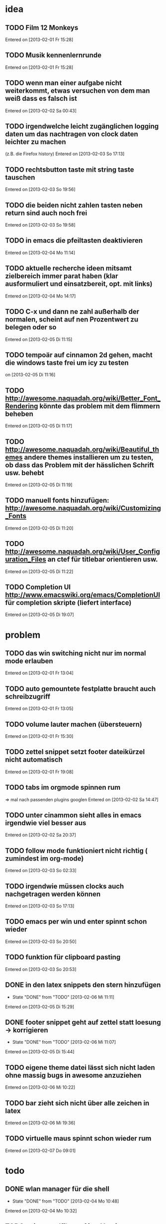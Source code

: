 * idea
** TODO Film 12 Monkeys
 Entered on [2013-02-01 Fr 15:28]
** TODO Musik kennenlernrunde
   Entered on [2013-02-01 Fr 15:28]
** TODO wenn man einer aufgabe nicht weiterkommt, etwas versuchen von dem man weiß dass es falsch ist 
 Entered on [2013-02-02 Sa 00:43]
** TODO irgendwelche leicht zugänglichen logging daten um das nachtragen von clock daten leichter zu machen
   (z.B. die Firefox history)
 Entered on [2013-02-03 So 17:13]
** TODO rechtsbutton taste mit string taste tauschen
 Entered on [2013-02-03 So 19:56]
** TODO die beiden nicht zahlen tasten neben return sind auch noch frei 
 Entered on [2013-02-03 So 19:58]
** TODO in emacs die pfeiltasten deaktivieren
 Entered on [2013-02-04 Mo 11:14]
** TODO aktuelle recherche ideen mitsamt zielbereich immer parat haben (klar ausformuliert und einsatzbereit, opt. mit links)
 Entered on [2013-02-04 Mo 14:17]
** TODO C-x und dann ne zahl außerhalb der normalen, scheint auf nen Prozentwert zu belegen oder so
 Entered on [2013-02-05 Di 11:15]
** TODO tempoär auf cinnamon 2d gehen, macht die windows taste frei um icy zu testen
 on [2013-02-05 Di 11:16]
** TODO http://awesome.naquadah.org/wiki/Better_Font_Rendering könnte das problem mit dem flimmern beheben
 Entered on [2013-02-05 Di 11:17]
** TODO http://awesome.naquadah.org/wiki/Beautiful_themes andere themes installieren um zu testen, ob dass das Problem mit der hässlichen Schrift usw. behebt
 Entered on [2013-02-05 Di 11:19]
** TODO manuell fonts hinzufügen: http://awesome.naquadah.org/wiki/Customizing_Fonts
 Entered on [2013-02-05 Di 11:20]
** TODO http://awesome.naquadah.org/wiki/User_Configuration_Files an ctef für titlebar orientieren usw.
 Entered on [2013-02-05 Di 11:22]
** TODO Completion UI http://www.emacswiki.org/emacs/CompletionUI für completion skripte (liefert interface)
 Entered on [2013-02-05 Di 19:07]
* problem
** TODO das win switching nicht nur im normal mode erlauben
 Entered on [2013-02-01 Fr 13:04]
** TODO auto gemountete festplatte braucht auch schreibzugriff
 Entered on [2013-02-01 Fr 13:05]
** TODO volume lauter machen (übersteuern) 
 Entered on [2013-02-01 Fr 15:30]
** TODO zettel snippet setzt footer dateikürzel nicht automatisch
 Entered on [2013-02-01 Fr 19:08]
** TODO tabs im orgmode spinnen rum
=> mal nach passenden plugins googlen
 Entered on [2013-02-02 Sa 14:47]
** TODO unter cinammon sieht alles in emacs irgendwie viel besser aus
 Entered on [2013-02-02 Sa 20:37]
** TODO follow mode funktioniert nicht richtig ( zumindest im org-mode)
 Entered on [2013-02-03 So 02:33]
** TODO irgendwie müssen clocks auch nachgetragen werden können
 Entered on [2013-02-03 So 17:13]
** TODO emacs per win und enter spinnt schon wieder
 Entered on [2013-02-03 So 20:50]
** TODO funktion für clipboard pasting
 Entered on [2013-02-03 So 20:53]
** DONE in den latex snippets den stern hinzufügen
   - State "DONE"       from "TODO"       [2013-02-06 Mi 11:11]
 Entered on [2013-02-05 Di 15:29]
** DONE footer snippet geht auf zettel statt loesung -> korrigieren
   - State "DONE"       from "TODO"       [2013-02-06 Mi 11:07]
 Entered on [2013-02-05 Di 15:44]
** TODO eigene theme datei lässt sich nicht laden ohne massig bugs in awesome anzuziehen
 Entered on [2013-02-06 Mi 10:22]
** TODO bar zieht sich nicht über alle zeichen in latex
 Entered on [2013-02-06 Mi 19:36]
** TODO virtuelle maus spinnt schon wieder rum
 Entered on [2013-02-07 Do 09:01]
* todo
** DONE wlan manager für die shell
   - State "DONE"       from "TODO"       [2013-02-04 Mo 10:48]
 Entered on [2013-02-04 Mo 10:32]
** TODO epic soundfiles auf ipod kopieren
 Entered on [2013-02-03 So 02:34]
** TODO workflow für das benutzen der history unter pentadactyl in firefox
 Entered on [2013-02-03 So 17:14]
** TODO text wie man vim befehle einrichtet. Google evil vim map
 Entered on [2013-02-04 Mo 13:29]
** TODO kurze zusammenfassung zur font konfiguration linux/awsome/emacs
 Entered on [2013-02-06 Mi 10:23]
* wishes
** TODO system und routine zum auswendiglernen von emacs kram finden
** TODO weg finden um sich die elementaren vim navigation einzuprägen und sie auch wirklich im Alltag einzusetzen
 [[file:~/Zettelkasten/refile.org::*problem][problem]]
 Entered on [2013-01-31 Do 01:59]
** TODO popwin wieder mehr einbinden um nen schnellen überblick über informationen an einem anderen ort zu bekommen
 [[file:~/Zettelkasten/logik.org::*Zettel-10][Zettel-10]]
 Entered on [2013-01-31 Do 02:20]
** TODO irgend eine visualisierung der letzten sprünge (vlt speedbar oder so)
 [[file:~/Zettelkasten/organisation.org::*additional%20clocks][additional clocks]]
 Entered on [2013-01-31 Do 02:29]
** DONE effektiveres system um lautstärke zu konfigurieren
   - State "DONE"       from "TODO"       [2013-02-04 Mo 10:48]
 Entered on [2013-01-31 Do 15:02]
** TODO planen wie die tasta einhändiger gemacht werden kann
 Entered on [2013-02-03 So 20:00]
** TODO org-scratch installieren
 Entered on [2013-02-09 Sa 21:13]
* notes
<<<<<<< HEAD
** TODO firefox standart umkonfigurieren
:dialog preferences => application da im dropdown menü auswählen
 Entered on [2013-02-04 Mo 10:51]
=======
** TODO follow mode => buffer hintereinander
 Entered on [2013-02-01 Fr 13:53]
** TODO in org-agenda-custom-commands stecken die Befehle
   => lassen sich direkt per Customize verändern (<F12> C)
 Entered on [2013-02-01 Fr 17:01]
** TODO dired mode + emms playlist um sich die playlists aufzubauen
 Entered on [2013-02-01 Fr 19:49]
** TODO interessanter Kram
Ambient Sounds als Hintergrund
http://soundrown.com/Coffee/#.UQxQq9HQR-Y
 Entered on [2013-02-02 Sa 00:35]
** TODO interessanter Kram
lifehacker seiten und ähnliches suchen
 Entered on [2013-02-02 Sa 00:36]
** TODO über hintergrundrauschen zum thema produktivität
http://lifehacker.com/5962701/mild-ambient-noise-can-spur-creativity-and-keep-you-motivated
 Entered on [2013-02-02 Sa 00:36]
** TODO vitamin b ist entscheidend
 Entered on [2013-02-02 Sa 00:40]
>>>>>>> c4b04928f851b05f416f231b26747181b093fc41
** TODO Searching within a File

If you don’t have grep, then you may need to write some Lisp which can find a match in a file.

  ;; Visit file unless its already open.
  (with-current-buffer (find-file-noselect "~/.emacs")
    (save-excursion ;; Don't change location of point.
      (goto-char (point-min)) ;; From the beginning...
      (if (re-search-forward ".*load-path.*" nil t 1)
          (match-string-no-properties 0)
        (error "Search failed"))))
  ==> "(add-to-list 'load-path \"/usr/share/emacs/site-lisp/\")"
 Entered on [2013-02-05 Di 18:54]
** TODO other-frame kann von emacs ausgehend den frame switchen
 Entered on [2013-02-05 Di 19:20]
** TODO gibt auf c-kill jetzt delete trailing whitespaces, m-kill löscht immernoch wort
 Entered on [2013-02-08 Fr 20:07]
* workflows
** TODO magit commit merge pull push
 [[file:~/Zettelkasten/refile.org::*Shortcut%20um%20mehrere%20Eintr%C3%A4ge%20bei%20magit%20auf%20einmal%20zu%20stagen%20oder%20zu%20markieren][Shortcut um mehrere Einträge bei magit auf einmal zu stagen oder zu markieren]]
 Entered on [2013-01-26 Sa 19:59]
** TODO emms musik abspielen
 [[file:~/Zettelkasten/refile.org::*Shortcut%20um%20mehrere%20Eintr%C3%A4ge%20bei%20magit%20auf%20einmal%20zu%20stagen%20oder%20zu%20markieren][Shortcut um mehrere Einträge bei magit auf einmal zu stagen oder zu markieren]]
 Entered on [2013-01-26 Sa 19:59]
** TODO wiederholende Prozesse (Makros z.B.) 
 [[file:~/.emacs.d/emacs_config.org::*allgemein][allgemein]]
 Entered on [2013-01-28 Mo 01:22]
** TODO gezielt eine Datei anhand eines Inhaltsfragmentes suchen
** TODO Routine für den abendlichen Abschluss
 [[file:~/Zettelkasten/logik.org::*Zettel-11][Zettel-11]]
 Entered on [2013-01-31 Do 02:25]
** TODO suche Datei oder konkrete Information
 [[file:~/Zettelkasten/organisation.org::*Rechner%20aus%20-%20Brainstorming][Rechner aus - Brainstorming]]
 Entered on [2013-01-31 Do 02:38]
** TODO nach hause kommen
 [[file:~/Zettelkasten/refile.org::*die%20syntax%20der%20habits%20in%20der%20agenda%20view%20nachvollziehen][die syntax der habits in der agenda view nachvollziehen]]
 Entered on [2013-01-31 Do 02:57]
** TODO aufstehen
 [[file:~/Zettelkasten/refile.org::*die%20syntax%20der%20habits%20in%20der%20agenda%20view%20nachvollziehen][die syntax der habits in der agenda view nachvollziehen]]
 Entered on [2013-01-31 Do 02:57]
** TODO wie man einen themenblock durcharbeitet
 [[file:~/Zettelkasten/logik.org::*Zettel-11][Zettel-11]]
 Entered on [2013-01-31 Do 03:44]

** TODO to-read, note - capture benutzen etc.
